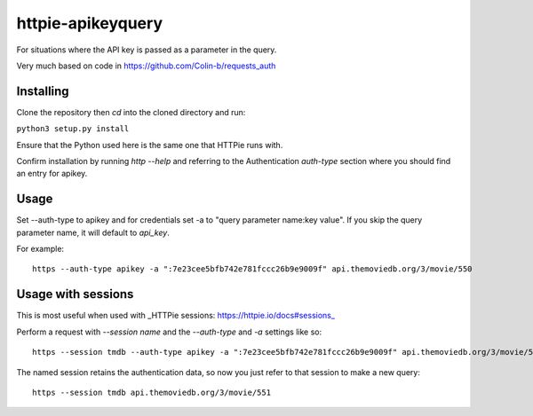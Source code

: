 httpie-apikeyquery
==================

For situations where the API key is passed as a parameter in the query.

Very much based on code in https://github.com/Colin-b/requests_auth

Installing
----------

Clone the repository then `cd` into the cloned directory and run:

``python3 setup.py install``

Ensure that the Python used here is the same one that HTTPie runs with.

Confirm installation by running `http --help` and referring to the Authentication `auth-type` section where you should find an entry for apikey.

Usage
-----

Set --auth-type to apikey and for credentials set -a to "query parameter name:key value". If you skip the query parameter name, it will default to `api_key`.

For example::

    https --auth-type apikey -a ":7e23cee5bfb742e781fccc26b9e9009f" api.themoviedb.org/3/movie/550


Usage with sessions
-------------------

This is most useful when used with _HTTPie sessions: https://httpie.io/docs#sessions_

Perform a request with `--session name` and the `--auth-type` and `-a` settings like so::

   https --session tmdb --auth-type apikey -a ":7e23cee5bfb742e781fccc26b9e9009f" api.themoviedb.org/3/movie/550


The named session retains the authentication data, so now you just refer to that session to make a new query::

   https --session tmdb api.themoviedb.org/3/movie/551



